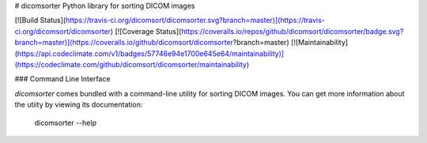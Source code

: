 # dicomsorter
Python library for sorting DICOM images

[![Build Status](https://travis-ci.org/dicomsort/dicomsorter.svg?branch=master)](https://travis-ci.org/dicomsort/dicomsorter)
[![Coverage Status](https://coveralls.io/repos/github/dicomsort/dicomsorter/badge.svg?branch=master)](https://coveralls.io/github/dicomsort/dicomsorter?branch=master)
[![Maintainability](https://api.codeclimate.com/v1/badges/57746e94e1700e645e64/maintainability)](https://codeclimate.com/github/dicomsort/dicomsorter/maintainability)

### Command Line Interface

`dicomsorter` comes bundled with a command-line utility for sorting DICOM images.
You can get more information about the utiity by viewing its documentation:

    dicomsorter --help


